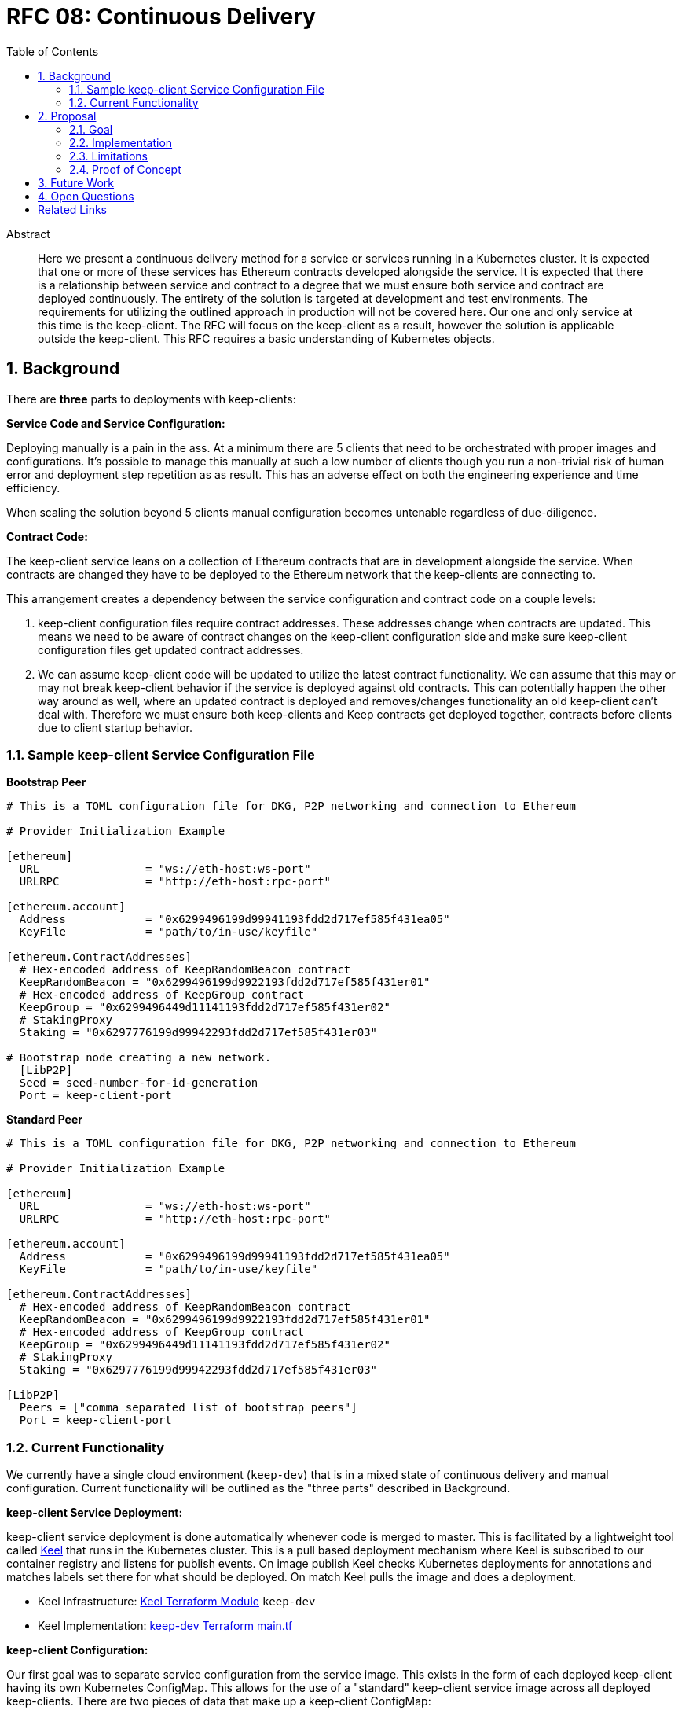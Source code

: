 :toc: macro

= RFC 08: Continuous Delivery

:icons: font
:numbered:
toc::[]

[abstract]
.Abstract

Here we present a continuous delivery method for a service or services running
in a Kubernetes cluster.  It is expected that one or more of these services
has Ethereum contracts developed alongside the service.  It is expected that
there is a relationship between service and contract to a degree that we must
ensure both service and contract are deployed continuously.  The entirety of the
solution is targeted at development and test environments.  The requirements for
utilizing the outlined approach in production will not be covered here. Our one
and only service at this time is the keep-client.  The RFC will focus on the
keep-client as a result, however the solution is applicable outside the
keep-client.  This RFC requires a basic understanding of Kubernetes objects.


== Background

There are *three* parts to deployments with keep-clients:

*Service Code and Service Configuration:*

Deploying manually is a pain in the ass. At a minimum there are 5 clients that
need to be orchestrated with proper images and configurations.  It's possible to
manage this manually at such a low number of clients though you run a non-trivial
risk of human error and deployment step repetition as as result.  This has an
adverse effect on both the engineering experience and time efficiency.

When scaling the solution beyond 5 clients manual configuration becomes untenable
regardless of due-diligence.

*Contract Code:*

The keep-client service leans on a collection of Ethereum contracts that are in
development alongside the service.  When contracts are changed they have to be
deployed to the Ethereum network that the keep-clients are connecting to.

This arrangement creates a dependency between the service configuration and
contract code on a couple levels:

1. keep-client configuration files require contract addresses.  These addresses
change when contracts are updated.  This means we need to be aware of contract
changes on the keep-client configuration side and make sure keep-client
configuration files get updated contract addresses.

2. We can assume keep-client code will be updated to utilize the latest contract
functionality.  We can assume that this may or may not break keep-client
behavior if the service is deployed against old contracts. This can potentially
happen the other way around as well, where an updated contract is deployed and
removes/changes functionality an old keep-client can't deal with.  Therefore
we must ensure both keep-clients and Keep contracts get deployed together,
contracts before clients due to client startup behavior.

=== Sample keep-client Service Configuration File

*Bootstrap Peer*
```
# This is a TOML configuration file for DKG, P2P networking and connection to Ethereum

# Provider Initialization Example

[ethereum]
  URL                = "ws://eth-host:ws-port"
  URLRPC             = "http://eth-host:rpc-port"

[ethereum.account]
  Address            = "0x6299496199d99941193fdd2d717ef585f431ea05"
  KeyFile            = "path/to/in-use/keyfile"

[ethereum.ContractAddresses]
  # Hex-encoded address of KeepRandomBeacon contract
  KeepRandomBeacon = "0x6299496199d9922193fdd2d717ef585f431er01"
  # Hex-encoded address of KeepGroup contract
  KeepGroup = "0x6299496449d11141193fdd2d717ef585f431er02"
  # StakingProxy
  Staking = "0x6297776199d99942293fdd2d717ef585f431er03"

# Bootstrap node creating a new network.
  [LibP2P]
  Seed = seed-number-for-id-generation
  Port = keep-client-port

```

*Standard Peer*
```
# This is a TOML configuration file for DKG, P2P networking and connection to Ethereum

# Provider Initialization Example

[ethereum]
  URL                = "ws://eth-host:ws-port"
  URLRPC             = "http://eth-host:rpc-port"

[ethereum.account]
  Address            = "0x6299496199d99941193fdd2d717ef585f431ea05"
  KeyFile            = "path/to/in-use/keyfile"

[ethereum.ContractAddresses]
  # Hex-encoded address of KeepRandomBeacon contract
  KeepRandomBeacon = "0x6299496199d9922193fdd2d717ef585f431er01"
  # Hex-encoded address of KeepGroup contract
  KeepGroup = "0x6299496449d11141193fdd2d717ef585f431er02"
  # StakingProxy
  Staking = "0x6297776199d99942293fdd2d717ef585f431er03"

[LibP2P]
  Peers = ["comma separated list of bootstrap peers"]
  Port = keep-client-port

```


=== Current Functionality

We currently have a single cloud environment (`keep-dev`) that is in a mixed state of
continuous delivery and manual configuration.  Current functionality will be
outlined as the "three parts" described in Background.

*keep-client Service Deployment:*

keep-client service deployment is done automatically whenever code is merged to
master.  This is facilitated by a lightweight tool called https://keel.sh/[Keel] that runs
in the Kubernetes cluster.  This is a pull based deployment mechanism where Keel
is subscribed to our container registry and listens for publish events.  On image
publish Keel checks Kubernetes deployments for annotations and matches labels set
there for what should be deployed. On match Keel pulls the image and does a
deployment.

- Keel Infrastructure: https://github.com/thesis/infrastructure/tree/master/terraform/modules/gcp_pull_deploy[Keel Terraform Module]
`keep-dev`
- Keel Implementation: https://github.com/keep-network/keep-core/blob/master/infrastructure/terraform/keep-dev/main.tf#L186-L201[keep-dev Terraform main.tf]


*keep-client Configuration:*

Our first goal was to separate service configuration from the service image.
This exists in the form of each deployed keep-client having its own Kubernetes
ConfigMap.  This allows for the use of a "standard" keep-client service image
across all deployed keep-clients.  There are two pieces of data that make up a
keep-client ConfigMap:

1. keep-client-config.toml
2. Ethereum keyfile

Configuration of the data that populates the ConfigMaps and ConfigMaps themselves
are updated *manually*.

Maintenance log and Kubernetes CRUD commands: https://github.com/keep-network/keep-core/blob/master/infrastructure/kube/keep-dev/kube-setup.org[kube-setup]
keep-client config files: https://github.com/keep-network/keep-core/tree/master/infrastructure/kube/keep-dev/keep-client/config[keep-client.toml]

*keep-client Consul Configuration:*
Instead of deploying a keep-client-config.toml file as a ConfigMap we can
upload these configurations to a Consul host. The keep-client can then query
the Consul Key Value store for its configuration.

*Ethereum Contract Deployment:*

Ethereum contracts and subsequent steps are managed against `keep-dev` *manually*.
This is done from a local machine on the `keep-dev` VPN using Truffle.

It's worth noting that when contracts are deployed we need to do the following:

1. Ensure Ethereum accounts are unlocked.
2. Stake Ethereum accounts with KEEP tokens.
3. Update the keep-client configuration files and ConfigMaps with new contract
   address. (see previous section)
4. re-deploy keep-clients.

Sample Commands:

```shell
truffle migrate --reset --network keep_dev #migrate contracts
truffle exec ./get-and-unlock-eth-accounts.js http://eth-tx-node.default.svc.cluster.local:8545 eth-account-passphrase --network keep_dev #unlock ETH accounts
truffle exec ./demo.js --network keep_dev #stake ETH accounts
```


== Proposal

To bring parts `Ethereum Contract Deployment` and `keep-client Configuration`
into automated configuration such that they can be continuously deployed with
the already automated `keep-client service` deployment.

=== Goal

To automatically provision the `keep-dev` environment on master merge with all
appropriate configurations and app code without human intervention.

=== Implementation

To reiterate:  The implementation will aim to automate
`Ethereum Contract Deployment` and `keep-client Configuration`.
`keep-client service deployment` is already automated via Keel.

==== Part 1: Contract Migration and Consul Update

Either a new workflow or new jobs to existing workflow will be added to the
`keep-core` circle config.  Before image publish on master merge Circle
will run this workflow/job to trigger a script that will:

- migrate all contracts

- Update Consul with fresh contract addresses

- Here we must implement an access point for Circle into the private Kubernetes
  cluster.  We can do this with the `gcp_push_deploy` Terraform module.

==== Sample keep-client Service Consul Configuration
When operating in a Kubernetes cluster we can query client configurations from
a Consul host. To provision configurations they are first loaded into the key-
value store.

To fully automate deployment of new code on merge to master we need to auto-generate
a configuration for each test keep-client and upload it to Consul.

*Standard Peer*
```
#!/bin/sh
  consul kv put ethereum '{"URL": "ws://192.168.0.150:8546", "URLRPC": "http://192.168.0.151:8545"}'
  consul kv get ethereum

  consul kv put ethereum/account '{"Address": "0xc2a56884538778bacd91aa5bf343bf882c5fb18c", "KeyFile": "/tmp/UTC--2018-03-11T01-37-33.202765887Z--c2a56884538778bacd91aa5bf343bf882c5fb18c"}'
  consul kv get ethereum/account

  consul kv put ethereum/contractaddresses '{"KeepRandomBeacon": "0x639deb0dd975af8e4cc91fe9053a37e4faf37648", "KeepGroup": "0xcf64c2a367341170cb4e09cf8c0ed137d8473cec", "StakingProxy": "0xCCCCCCCCCCCCCCCCCCCCCCCCCCCCCCCCCCCCCCCD"}'
  consul kv get ethereum/contractaddresses

  consul kv put libp2p '{"Port": 27002, "Peers": ["/ip4/127.0.0.1/tcp/27001/ipfs/12D3KooWKRyzVWW6ChFjQjK4miCty85Niy49tpPV95XdKu1BcvMA"], "Seed": 0}'
  consul kv get libp2p
```

==== Part 2: keep-client Preparation

On each keep-client Kubernetes deployment we'll run an `InitContainer` that does
the following:

- unlock ETH account
- stake ETH account
- query consul and fetch updated keep-client configuration data
- write configuration file to a persistent volume

The `InitContainer` will operate exclusively on the ETH account and assigned to the
`keep-client` being deployed.  If there are 100 `keep-client` Kubernetes
deployments, there would be 100 `InitContainer` instances unlocking and staking
for each of the assigned ETH accounts.  This is infinitely scalable (system
resources aside) and reduces `unlock + stake` time to a ceiling of the time it
takes to operate on a single account.

The `InitContainer` will query consul and fetch updated configuration values since
the last deployment.  The updated configuration values will be fed into a complete
`keep-client` configuration template and stored in a Kubernetes persistent volume.
This volume will be mounted to the `keep-client` deployment where the config can
be passed via command line argument on service start.  The benefit to this approach
is that we can maintain a *single set of keep configurations on consul*.  This will
reduce up-front configuration time via Circle.

For now we're going to bake a custom image for the init container with the script
for doing unlock and stake / Consul configuration.  This will be checked into the
`keep-core/infrastructure/kube` directory.


=== Limitations

- It requires Kubernetes
- It requires Keel
- It require CircleCI
- It requires Truffle
- It requires Consul
- All contracts are migrated, can't be selective
- No rollback mechanism if things go sideways
- No order to which type of keep-client gets deployed first (bootstrap vs standard)

=== Proof of Concept

`keep-dev` is running Keel.  Code is already referenced.


== Future Work

Open

== Open Questions

Open

[bibliography]
== Related Links

- https://www.flowdock.com/app/cardforcoin/tech/threads/oa1X0y9kQqUBwxd4gwgdu7Rs5O2[Consul discussion]
- https://www.flowdock.com/app/cardforcoin/keep/threads/zzxutnh8USazp5U8cC6lNIDu7gI[Contract Migration Automation]
- Various Github Issues discussing one or more of the 3 deployment parts outlined here:
  - https://github.com/keep-network/keep-core/issues/721[CircleCI Config Work]
  - https://github.com/keep-network/keep-core/issues/618[keep-client Configs to ConfigMap]
  - https://github.com/keep-network/keep-core/issues/667[Keel implementation via Terraform]
  -
